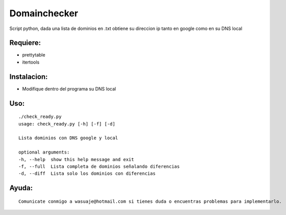 =======
Domainchecker
=======

Script python, dada una lista de dominios en .txt obtiene su direccion ip tanto en google como en su DNS local




Requiere:
---------

- prettytable
- itertools


Instalacion:
------------

- Modifique dentro del programa su DNS local

::

Uso:
----

::

 ./check_ready.py
 usage: check_ready.py [-h] [-f] [-d]

 Lista dominios con DNS google y local

 optional arguments:
 -h, --help  show this help message and exit
 -f, --full  Lista completa de dominios señalando diferencias
 -d, --diff  Lista solo los dominios con diferencias



Ayuda:
-----------------

::

 Comunicate conmigo a wasuaje@hotmail.com si tienes duda o encuentras problemas para implementarlo.
